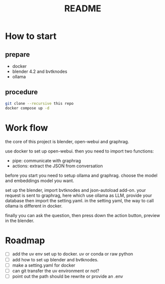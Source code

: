 #+title: README

* How to start

** prepare
- docker
- blender 4.2 and bvtknodes
- ollama

** procedure
#+begin_src sh
  git clone --recursive this repo
  docker compose up -d
#+end_src


* Work flow

the core of this project is blender, open-webui and graphrag.

use docker to set up open-webui.
then you need to import two functions:
- pipe: communicate with graphrag
- actions: extract the JSON from conversation

before you start you need to setup ollama and graphrag.
choose the model and embeddings model you want.

set up the blender, import bvtknodes and json-autoload add-on.
your request is sent to graphrag, here which use ollama as LLM,
provide your database then import the setting.yaml. 
in the setting yaml, the way to call ollama is different in docker.

finally you can ask the question, then press down the action button, preview in the blender.

* Roadmap

- [ ] add the uv env set up to docker. uv or conda or raw python
- [ ] add how to set up blender and bvtknodes.
- [ ] make a setting.yaml for docker
- [ ] can git transfer the uv environment or not?
- [ ] point out the path should be rewrite or provide an .env
  
